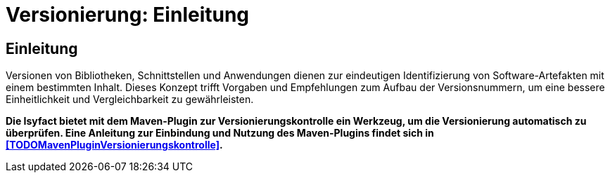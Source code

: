= Versionierung: Einleitung

// tag::inhalt[]
[[Einleitung]]
== Einleitung

Versionen von Bibliotheken, Schnittstellen und Anwendungen dienen zur eindeutigen Identifizierung von Software-Artefakten mit einem bestimmten Inhalt.
Dieses Konzept trifft Vorgaben und Empfehlungen zum Aufbau der Versionsnummern, um eine bessere Einheitlichkeit und Vergleichbarkeit zu gewährleisten.

*Die Isyfact bietet mit dem Maven-Plugin zur Versionierungskontrolle ein Werkzeug, um die Versionierung automatisch zu überprüfen.
Eine Anleitung zur Einbindung und Nutzung des Maven-Plugins findet sich in <<TODOMavenPluginVersionierungskontrolle>>.*
// end::inhalt[]
